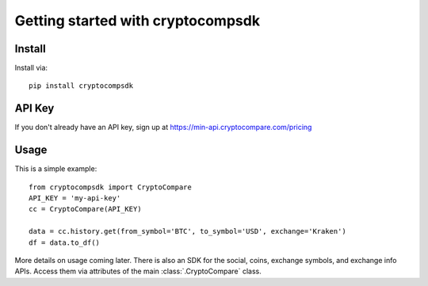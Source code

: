 Getting started with cryptocompsdk
**********************************

Install
=======

Install via::

    pip install cryptocompsdk


API Key
=========

If you don't already have an API key, sign up at https://min-api.cryptocompare.com/pricing


Usage
=========

This is a simple example::

    from cryptocompsdk import CryptoCompare
    API_KEY = 'my-api-key'
    cc = CryptoCompare(API_KEY)

    data = cc.history.get(from_symbol='BTC', to_symbol='USD', exchange='Kraken')
    df = data.to_df()


More details on usage coming later. There is also an SDK for the social, coins,
exchange symbols, and exchange info APIs. Access them via attributes of the main
:class:`.CryptoCompare` class.
